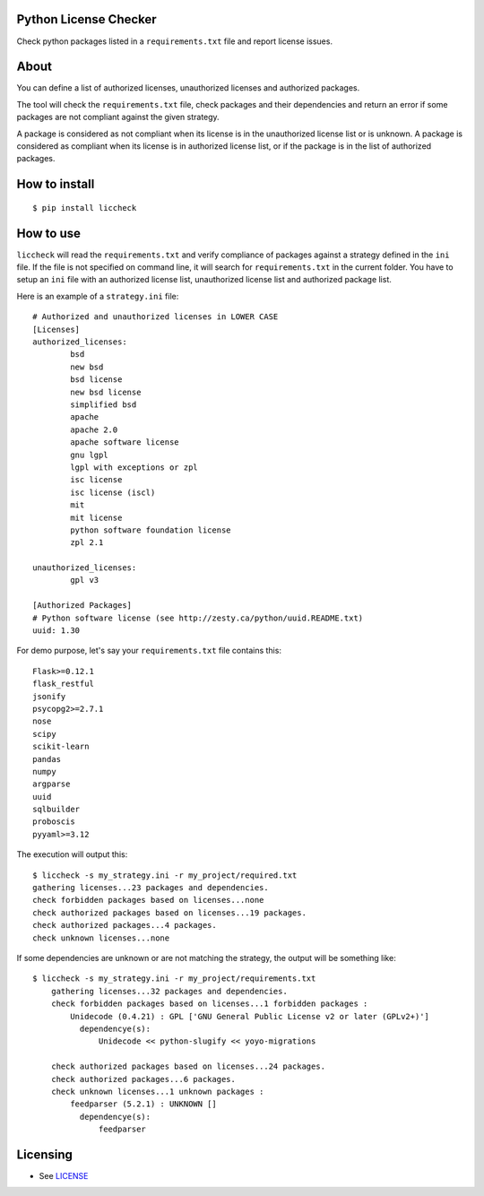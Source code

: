 .. image:: https://badge.fury.io/py/liccheck.svg
    :target: https://badge.fury.io/py/liccheck
.. image:: https://travis-ci.org/dhatim/python-license-check.svg?branch=master
    :target: https://travis-ci.org/dhatim/python-license-check

Python License Checker
======================

Check python packages listed in a ``requirements.txt`` file and report license issues.

About
=====

You can define a list of authorized licenses, unauthorized licenses and authorized packages.

The tool will check the ``requirements.txt`` file, check packages and their
dependencies and return an error if some packages are not compliant
against the given strategy.

A package is considered as not compliant when its license is in the unauthorized license list or is unknown.
A package is considered as compliant when its license is in authorized license list, or if the package
is in the list of authorized packages.

How to install
==============

::

	$ pip install liccheck


How to use
==========

``liccheck`` will read the ``requirements.txt`` and verify compliance of packages against a strategy defined in the ``ini`` file.
If the file is not specified on command line, it will search for ``requirements.txt`` in the current folder.
You have to setup an ``ini`` file with an authorized license list, unauthorized license list and authorized package list.

Here is an example of a ``strategy.ini`` file:
::

	# Authorized and unauthorized licenses in LOWER CASE
	[Licenses]
	authorized_licenses:
		bsd
		new bsd
		bsd license
		new bsd license
		simplified bsd
		apache
		apache 2.0
		apache software license
		gnu lgpl
		lgpl with exceptions or zpl
		isc license
		isc license (iscl)
		mit
		mit license
		python software foundation license
		zpl 2.1

	unauthorized_licenses:
		gpl v3

	[Authorized Packages]
	# Python software license (see http://zesty.ca/python/uuid.README.txt)
	uuid: 1.30    


For demo purpose, let's say your ``requirements.txt`` file contains this:
::

	Flask>=0.12.1
	flask_restful
	jsonify
	psycopg2>=2.7.1
	nose
	scipy
	scikit-learn
	pandas
	numpy
	argparse
	uuid
	sqlbuilder
	proboscis
	pyyaml>=3.12

The execution will output this:
::

    $ liccheck -s my_strategy.ini -r my_project/required.txt
    gathering licenses...23 packages and dependencies.
    check forbidden packages based on licenses...none
    check authorized packages based on licenses...19 packages.
    check authorized packages...4 packages.
    check unknown licenses...none

If some dependencies are unknown or are not matching the strategy, the output will be something like:
::

    $ liccheck -s my_strategy.ini -r my_project/requirements.txt
	gathering licenses...32 packages and dependencies.
	check forbidden packages based on licenses...1 forbidden packages :
	    Unidecode (0.4.21) : GPL ['GNU General Public License v2 or later (GPLv2+)']
	      dependencye(s):
	          Unidecode << python-slugify << yoyo-migrations

	check authorized packages based on licenses...24 packages.
	check authorized packages...6 packages.
	check unknown licenses...1 unknown packages :
	    feedparser (5.2.1) : UNKNOWN []
	      dependencye(s):
	          feedparser

Licensing
=========

-  See `LICENSE <LICENSE>`__
